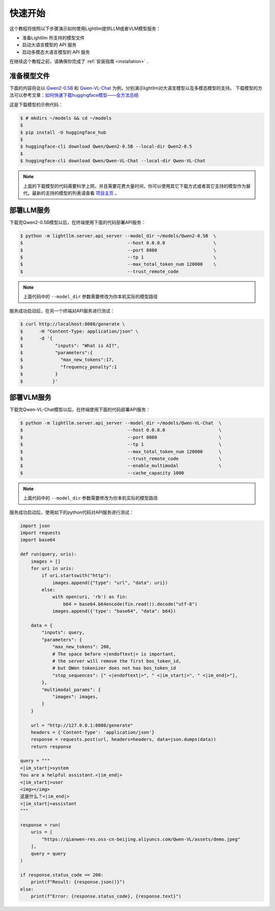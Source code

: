 .. _quickstart:

快速开始
==========

这个教程将按照以下步骤演示如何使用Lightllm提供LLM或者VLM模型服务：

* 准备Lightllm 所支持的模型文件
* 启动大语言模型的 API 服务
* 启动多模态大语言模型的 API 服务

在继续这个教程之前，请确保你完成了 :ref:`安装指南 <installation>` .



准备模型文件
-------------------------

下面的内容将会以 `Qwen2-0.5B <https://huggingface.co/Qwen/Qwen2-0.5B>`_ 和 `Qwen-VL-Chat <https://huggingface.co/Qwen/Qwen-VL-Chat>`_ 为例，分别演示lightllm对大语言模型以及多模态模型的支持。
下载模型的方法可以参考文章：`如何快速下载huggingface模型——全方法总结 <https://zhuanlan.zhihu.com/p/663712983>`_ 

这是下载模型的示例代码：

.. code-block:: console

    $ # mkdirs ~/models && cd ~/models
    $
    $ pip install -U huggingface_hub
    $
    $ huggingface-cli download Qwen/Qwen2-0.5B --local-dir Qwen2-0.5
    $
    $ huggingface-cli download Qwen/Qwen-VL-Chat --local-dir Qwen-VL-Chat

.. note::
    上面的下载模型的代码需要科学上网，并且需要花费大量时间，你可以使用其它下载方式或者其它支持的模型作为替代。最新的支持的模型的列表请查看 `项目主页 <https://github.com/ModelTC/lightllm>`_ 。


部署LLM服务
-------------------------

下载完Qwen2-0.5B模型以后，在终端使用下面的代码部署API服务：

.. code-block:: console

    $ python -m lightllm.server.api_server --model_dir ~/models/Qwen2-0.5B  \
    $                                       --host 0.0.0.0                  \
    $                                       --port 8080                     \
    $                                       --tp 1                          \
    $                                       --max_total_token_num 120000    \
    $                                       --trust_remote_code

.. note::
    上面代码中的 ``--model_dir`` 参数需要修改为你本机实际的模型路径

服务成功启动后，在另一个终端对API服务进行测试：

.. code-block:: console

    $ curl http://localhost:8080/generate \
    $      -H "Content-Type: application/json" \
    $      -d '{
    $            "inputs": "What is AI?",
    $            "parameters":{
    $              "max_new_tokens":17, 
    $              "frequency_penalty":1
    $            }
    $           }'

部署VLM服务
-------------------------

下载完Qwen-VL-Chat模型以后，在终端使用下面的代码部署API服务：

.. code-block:: console

    $ python -m lightllm.server.api_server --model_dir ~/models/Qwen-VL-Chat  \
    $                                       --host 0.0.0.0                    \
    $                                       --port 8080                       \
    $                                       --tp 1                            \
    $                                       --max_total_token_num 120000      \
    $                                       --trust_remote_code               \
    $                                       --enable_multimodal               \
    $                                       --cache_capacity 1000   

.. note::
    上面代码中的 ``--model_dir`` 参数需要修改为你本机实际的模型路径          

服务成功启动后，使用如下的python代码对API服务进行测试：

.. code-block:: python
    
    import json
    import requests
    import base64

    def run(query, uris):
        images = []
        for uri in uris:
            if uri.startswith("http"):
                images.append({"type": "url", "data": uri})
            else:
                with open(uri, 'rb') as fin:
                    b64 = base64.b64encode(fin.read()).decode("utf-8")
                images.append({'type': "base64", "data": b64})

        data = {
            "inputs": query,
            "parameters": {
                "max_new_tokens": 200,
                # The space before <|endoftext|> is important, 
                # the server will remove the first bos_token_id, 
                # but QWen tokenizer does not has bos_token_id
                "stop_sequences": [" <|endoftext|>", " <|im_start|>", " <|im_end|>"],
            },
            "multimodal_params": {
                "images": images,
            }
        }

        url = "http://127.0.0.1:8080/generate"
        headers = {'Content-Type': 'application/json'}
        response = requests.post(url, headers=headers, data=json.dumps(data))
        return response

    query = """
    <|im_start|>system
    You are a helpful assistant.<|im_end|>
    <|im_start|>user
    <img></img>
    这是什么？<|im_end|>
    <|im_start|>assistant
    """

    response = run(
        uris = [
            "https://qianwen-res.oss-cn-beijing.aliyuncs.com/Qwen-VL/assets/demo.jpeg"
        ],
        query = query
    )

    if response.status_code == 200:
        print(f"Result: {response.json()}")
    else:
        print(f"Error: {response.status_code}, {response.text}")

